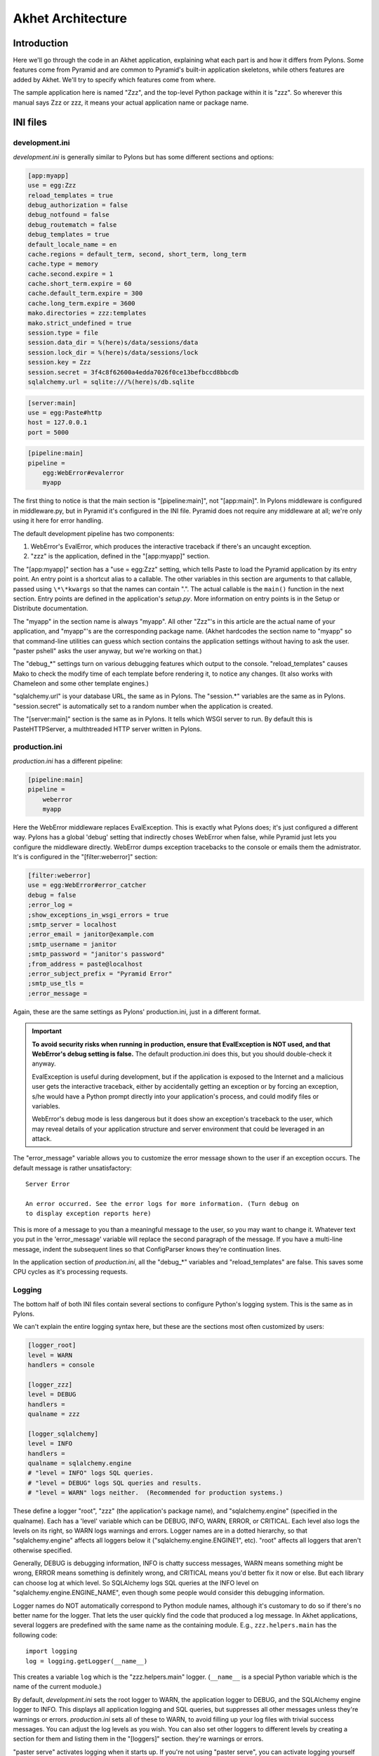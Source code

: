 Akhet Architecture
%%%%%%%%%%%%%%%%%%%%%%%

Introduction
============

Here we'll go through the code in an Akhet application, explaining what each
part is and how it differs from Pylons. Some features come from Pyramid and are
common to Pyramid's built-in application skeletons, while others features are
added by Akhet. We'll try to specify which features come from where.

The sample application here is named "Zzz", and the top-level Python package
within it is "zzz". So wherever this manual says Zzz or zzz, it means your
actual application name or package name.

INI files
=========

development.ini
---------------

*development.ini* is generally similar to Pylons but has some different sections
and options:

.. code-block:: ini

    [app:myapp]
    use = egg:Zzz
    reload_templates = true
    debug_authorization = false
    debug_notfound = false
    debug_routematch = false
    debug_templates = true
    default_locale_name = en
    cache.regions = default_term, second, short_term, long_term
    cache.type = memory
    cache.second.expire = 1
    cache.short_term.expire = 60
    cache.default_term.expire = 300
    cache.long_term.expire = 3600
    mako.directories = zzz:templates
    mako.strict_undefined = true
    session.type = file
    session.data_dir = %(here)s/data/sessions/data
    session.lock_dir = %(here)s/data/sessions/lock
    session.key = Zzz
    session.secret = 3f4c8f62600a4edda7026f0ce13befbccd8bbcdb
    sqlalchemy.url = sqlite:///%(here)s/db.sqlite

.. code-block:: ini

    [server:main]
    use = egg:Paste#http
    host = 127.0.0.1
    port = 5000

.. code-block:: ini

    [pipeline:main]
    pipeline =
        egg:WebError#evalerror
        myapp

..
    The sections are in different code blocks due to a limitation in Pygments'
    syntax highlighting. If a value spans multiple lines as the "pipeline"
    value does, Pygments will not colorize any of the block.

The first thing to notice is that the main section is "[pipeline:main]", not
"[app:main]". In Pylons middleware is configured in middleware.py, but in
Pyramid it's configured in the INI file. Pyramid does not require any
middleware at all; we're only using it here for error handling.  

The default development pipeline has two components:

1. WebError's EvalError, which produces the interactive traceback if
   there's an uncaught exception.

2. "zzz" is the application, defined in the "[app:myapp]" section.

The "[app:myapp]" section has a "use = egg:Zzz" setting, which tells Paste to
load the Pyramid application by its entry point. An entry point is a shortcut
alias to a callable. The other variables in this section are arguments to that
callable, passed using ``\*\*kwargs`` so that the names can contain ".". The
actual callable is the ``main()`` function in the next section. Entry points
are defined in the application's *setup.py*.  More information on entry points
is in the Setup or Distribute documentation.

The "myapp" in the section name is always "myapp". All other "Zzz"'s in this
article are the actual name of your application, and "myapp"'s are the
corresponding package name. (Akhet hardcodes the section name to "myapp" so that
command-line utilities can guess which section contains the application
settings without having to ask the user.  "paster pshell" asks the user anyway,
but we're working on that.) 

The "debug\_\*" settings turn on various debugging features which output to the
console. "reload_templates" causes Mako to check the modify time of each
template before rendering it, to notice any changes. (It also works with
Chameleon and some other template engines.)

"sqlalchemy.url" is your database URL, the same as in Pylons. The "session.\*"
variables are the same as in Pylons. "session.secret" is automatically set to a
random number when the application is created.

The "[server:main]" section is the same as in Pylons. It tells which WSGI
server to run. By default this is PasteHTTPServer, a multhtreaded HTTP server
written in Pylons. 

production.ini
--------------

*production.ini* has a different pipeline:

.. code-block:: ini

    [pipeline:main]
    pipeline =
        weberror
        myapp

Here the WebError middleware replaces EvalException. This is exactly what
Pylons does; it's just configured a different way. Pylons has a global 'debug'
setting that indirectly choses WebError when false, while Pyramid just lets you
configure the middleware directly.
WebError dumps exception tracebacks to the console or emails them the
admistrator. It's is configured in the "[filter:weberror]" section:

.. code-block:: ini

    [filter:weberror]
    use = egg:WebError#error_catcher
    debug = false
    ;error_log = 
    ;show_exceptions_in_wsgi_errors = true
    ;smtp_server = localhost
    ;error_email = janitor@example.com
    ;smtp_username = janitor
    ;smtp_password = "janitor's password"
    ;from_address = paste@localhost
    ;error_subject_prefix = "Pyramid Error"
    ;smtp_use_tls =
    ;error_message =

Again, these are the same settings as Pylons' production.ini, just in a
different format.  

.. important::

   **To avoid security risks when running in production, ensure that
   EvalException is NOT used, and that WebError's debug setting is false.**
   The default production.ini does this, but you should double-check it anyway. 

   EvalException is useful during development, but if the application is
   exposed to the Internet and a malicious user gets the interactive traceback,
   either by accidentally getting an exception or by forcing an exception, s/he
   would have a Python prompt directly into your application's process, and
   could modify files or variables.

   WebError's debug mode is less dangerous but it does show an exception's
   traceback to the user, which may reveal details of your application
   structure and server environment that could be leveraged in an attack.

The "error_message" variable allows you to customize the error message shown to
the user if an exception occurs. The default message is rather unsatisfactory::

    Server Error

    An error occurred. See the error logs for more information. (Turn debug on
    to display exception reports here) 

This is more of a message to you than a meaningful message to the user, so you
may want to change it. Whatever text you put in the 'error_message' variable
will replace the second paragraph of the message. If you have a multi-line
message, indent the subsequent lines so that ConfigParser knows they're
continuation lines.

In the application section of *production.ini*, all the "debug\_\*" variables
and "reload_templates" are false. This saves some CPU cycles as it's processing
requests. 

Logging
-------

The bottom half of both INI files contain several sections to configure
Python's logging system.  This is the same as in Pylons. 

We can't explain the entire logging syntax here, but these are the sections
most often customized by users:

.. code-block:: ini

    [logger_root]
    level = WARN
    handlers = console

    [logger_zzz]
    level = DEBUG
    handlers =
    qualname = zzz

    [logger_sqlalchemy]
    level = INFO
    handlers =
    qualname = sqlalchemy.engine
    # "level = INFO" logs SQL queries.
    # "level = DEBUG" logs SQL queries and results.
    # "level = WARN" logs neither.  (Recommended for production systems.)

These define a logger "root", "zzz" (the application's package name), and
"sqlalchemy.engine" (specified in the qualname). Each has a 'level' variable
which can be DEBUG, INFO, WARN, ERROR, or CRITICAL. Each level also logs the
levels on its right, so WARN logs warnings and errors. Logger names are in a
dotted hierarchy, so that "sqlalchemy.engine" affects all loggers below it
("sqlalchemy.engine.ENGINE1", etc).  "root" affects all loggers that aren't
otherwise specified.

Generally, DEBUG is debugging information, INFO is chatty success messages,
WARN means something might be wrong, ERROR means something is
definitely wrong, and CRITICAL means you'd better fix it now or else. 
But each library can choose log at which level. So SQLAlchemy logs SQL queries
at the INFO level on "sqlalchemy.engine.ENGINE_NAME", even though some people
would consider this debugging information. 

Logger names do NOT automatically correspond to Python module names, although
it's customary to do so if there's no better name for the logger. That lets the
user quickly find the code that produced a log message.  In Akhet applications,
several loggers are predefined with the same name as the containing module.
E.g., ``zzz.helpers.main`` has the following code::

    import logging
    log = logging.getLogger(__name__)

This creates a variable ``log`` which is the "zzz.helpers.main" logger.
(``__name__`` is a special Python variable which is the name of the current
moduole.)

By default, *development.ini* sets the root logger to WARN, the application
logger to DEBUG, and the SQLAlchemy engine logger to INFO. This displays all
application logging and SQL queries, but suppresses all other messages unless
they're warnings or errors. *production.ini* sets all of these to WARN, to
avoid filling up your log files with trivial success messages. You can adjust
the log levels as you wish. You can also set other loggers to different levels
by creating a section for them and listing them in the "[loggers]" section.
they're warnings or errors. 

"paster serve" activates logging when it starts up. If you're not using "paster
serve", you can activate logging yourself this way::

    import logging.config
    logging.config.fileConfig(INI_FILENAME)

Init module
===========

A Pyramid application revolves around a top-level ``main()`` function in the
application package. "paster serve" does the equivalent of this::

    # Instantiate your WSGI application
    import zzz
    app = zzz.main(**settings)

The Pylons equivalent to ``main()`` is ``make_app()`` in middleware.py. The
``main()`` function replaces Pylons' middleware.py, config.py, *and* routing.py
but is much shorter:

.. code-block:: python
   :linenos:

    from pyramid.config import Configurator
    import akhet
    import pyramid_beaker
    import sqlahelper
    import sqlalchemy

    def main(global_config, XXsettings):
        """ This function returns a Pyramid WSGI application.
        """

        # Here you can insert any code to modify the ``settings`` dict.
        # You can:
        # * Add additional keys to serve as constants or "global variables" in the
        #   application.
        # * Set default values for settings that may have been omitted.
        # * Override settings that you don't want the user to change.
        # * Raise an exception if a setting is missing or invalid.
        # * Convert values from strings to their intended type.

        # Create the Pyramid Configurator.
        config = Configurator(settings=settings)
        config.include("pyramid_handlers")
        config.include("akhet")

        # Initialize database
        engine = sqlalchemy.engine_from_config(settings, prefix="sqlalchemy.")
        sqlahelper.add_engine(engine)
        config.include("pyramid_tm")

        # Configure Beaker sessions
        session_factory = pyramid_beaker.session_factory_from_settings(settings)
        config.set_session_factory(session_factory)

        # Configure renderers and event subscribers
        config.add_renderer(".html", "pyramid.mako_templating.renderer_factory")
        config.add_subscriber("zzz.subscribers.create_url_generator",
            "pyramid.events.ContextFound")
        config.add_subscriber("zzz.subscribers.add_renderer_globals",
                              "pyramid.events.BeforeRender")

        # Set up view handlers
        config.include("zzz.handlers")

        # Set up other routes and views
        # ** If you have non-handler views, create create a ``zzz.views``
        # ** module for them and uncomment the next line.
        #
        #config.scan("zzz.views")

        # Mount a static view overlay onto "/". This will serve, e.g.:
        # ** "/robots.txt" from "zzz/static/robots.txt" and
        # ** "/images/logo.png" from "zzz/static/images/logo.png".
        #
        config.add_static_route("zzz", "static", cache_max_age=3600)

        # Mount a static subdirectory onto a URL path segment.
        # ** This not necessary when using add_static_route above, but it's the
        # ** standard Pyramid way to serve static files under a URL prefix (but
        # ** not top-level URLs such as "/robots.txt"). It can also serve files from
        # ** third-party packages, or point to an external HTTP server (a static
        # ** media server).
        # ** The first commented example serves URLs under "/static" from the
        # ** "zzz/static" directory. The second serves URLs under 
        # ** "/deform" from the third-party ``deform`` distribution.
        #
        #config.add_static_view("static", "zzz:static")
        #config.add_static_view("deform", "deform:static")

        return config.make_wsgi_app()

(Note: ``**settings`` in line 7 is displayed as ``XXsettings`` due to a
limitation in our documentation generator: "``*``" in code blocks
outside comments make Vim's syntax highlighting go bezerk.)

Lines 11-18 are a long comment explaining how you can modify the ``settings``
dict. If you have any code to set "global variables" for the application, or to
validate the settings or convert the values from strings to other types, 
put the code here. (We're considering a default routine to validate the
settings but haven't decided whether to use homegrown code, Colander,
FormEncode, or another validation library.)

Line 21 instantiates a ``Configurator`` which will create the application.
(It's not the application itself.) Lines 22-23 add plug-in functionality to
the configurator. The argument is the name of a module that contains an
``includeme()`` function. Line 22 ultimately creates the
``config.add_handler()`` method; line 23 creates the
``config.add_static_route()`` method. 

Line 26 creates a SQLAlchemy engine based on the "sqlalchemy.url" setting in
*development.ini*. The default setting is
"sqlite:///%(here)s/db.sqlite", which creates or opens a database "db.sqlite"
in the same directory as the INI file. You can also pass other engine arguments
to SQLAlchemy, either by putting them in the INI file with the "sqlalchemy."
prefix, or by passing them as keyword args. Line 27 adds the engine to the
``sqlahelper`` library so that the model can use it; it also updates the
library's contextual session.  Line 28 initializes the "pyramid_tm" transaction
manager. SQLAHelper is further explained in the Models section below; the
transaction manager is explained in the "Transaction Manager" chapter.

(Note: if you answered 'n' to the SQLAlchemy question when creating the
application, lines 4-5 and 25-28 will not be present in your module.)

Lines 31-32 configure the session factory. 

Line 35 tells Pyramid to render *\*.html* templates using Mako. Pyramid out of
the box renders Mako templates with the *\*.mako* or *\*.mak* extensions, and
Chameleon templates with the *\*.pt* extension, but you have to tell it if you
want to use a different extension or another template engine. Third-party
packages are available for using Jinja2 (``pyramid_jinja2``), and
a Genshi emulator using Chameleon (``pyramid_genshi_chameleon``),

Lines 36-39 registers event subscribers, which are callback functions called at
specific points during request processing. Lines 36-37 register a callback that
instantiates a URL generator (described in the Templates section below and in
the API_ chapter). Lines 38-39 register a callback which adds several
Pylons-like variables to the template namespace whenever a template is
rendered. The callbacks are defined in the ``zzz.subscribers`` module, which
you can modify.

Lines 42 configures routing. Actually it calls an include function in the
handlers package. We'll explore routing more fully later.

Lines 44-48 and 56-67 are commented code; they show how to enable certain
advanced features.

Line 54 is equivalent to the *public* directory in Pylons applications. It's
not a standard part of Pyramid, which handles static files a different way, but
this method is closer to the Pylons tradition. Any URLs which did not match a
dynamic route will be compared to the contents of the *zzz/static* directory,
and if a file exists for the URL, it is served. Unlike Pylons, this happens
after the dynamic routes are tried rather than before. This means that any
dynamic route that might accidentally match a static resource must explicitly
exclude that URL. 

This is just one of several ways to serve static files in Pyramid, each with
its own advantages and disadvantages. These are all discussed below in the
Static Files section.

Line 69 creates and returns a Pyramid WSGI application based on the
configuration.

This short main function -- compared to Pylons' three functions in three
modules -- allows an entire small application to be defined in a single module.
Half the lines are comments so they can be deleted.  A short main function is
useful for small demos, but the principle also leads to a different developer
culture. Pylons' application skeleton is complex enough that most people don't
stray from it, and Pylons' documentation emphasizes using "paster serve" rather
than other invocation methods. Pyramid's docs encourage users to structure
everything outside ``main()`` as they wish, and they describe "paster serve" as
just one way to invoke the application. The INI files and "paster serve" are
just for your convenience; you don't have to use them.

A bit more about Paster
-----------------------

"paster serve" does several other things besides calling the main function.
It interpolates "%(here)s" placeholders in the INI file, as well as
variables in the "[DEFAULT]" section (which we aren't using here). It
configures logging, and finds the application by looking up the entry point
specified in the 'use' variable. All this can be done by the following code
in both Pyramid and Pylons::

    import logging.config
    import os
    import paste.deploy.loadwsgi as loadwsgi
    ini_path = "/path/to/development.ini"
    logging.config.fileConfig(ini_path)
    app_dir, ini_file = os.path.split(ini_path)
    app = loadwsgi.loadapp("config:" + ini_file, relative_to=app_dir)

Models
======

The default *zzz/models/__init__.py* looks like this::

    import logging
    import sqlahelper
    import sqlalchemy as sa
    import sqlalchemy.orm as orm
    import transaction

    log = logging.getLogger(__name__)

    Base = sqlahelper.get_base()
    Session = sqlahelper.get_session()


    #class MyModel(Base):
    #    __tablename__ = "models"
    #
    #    id = sa.Column(sa.Integer, primary_key=True)
    #    name = sa.Column(sa.Unicode(255), nullable=False)

Pylons applications have a "zzz.model.meta" model to hold SQLAlchemy's
housekeeping objects, but Akhet uses the SQLAHelper library which holds them
instead. This gives you more freedom to structure your models as you wish,
while still avoiding circular imports (which would happen if you defined
Session in the main module and then import the other modules into it; the
other modules would import the main module to get the Session, and voilà
circular imports).

A real application would replace the commented ``MyModel`` class with
one or more ORM classes. The example uses SQLAlchemy's "declarative" syntax,
although of course you don't have to. 

SQLAHelper
----------

The SQLAHelper library is a holding place for the application's contextual
session (normally assigned to a ``Session`` variable with a capital S, to
distinguish it from a regular SQLAlchemy session), all engines used by the
application, and an optional declarative base. We initialized it via the
``sqlahelper.add_engine`` line in the main function. Because we did not specify
an engine name, the library set the engine name to "default", and also bound the
contextual session and the base's metadata to it. 

There's not much else to know about SQLAHelper. You can call ``get_session()``
at any time to get the contextual session. You can call ``get_engine()`` or
``get_engine(name)`` to retrieve an engine that was previously added. You can
call ``get_base()`` to get the declarative base.  

If you need to modify the session-creation parameters, you can call
``get_session().config(...)``. But if you modify the session extensions, see
the "Transaction Manager" chapter to avoid losing the extension that powers the
transaction manager.

View handlers
=============

The default *zzz.handlers* package contains a *main* module which looks like
this::

    import logging

    from pyramid_handlers import action

    import zzz.handlers.base as base
    import zzz.models as model

    log = logging.getLogger(__name__)

    class Main(base.Handler):
        @action(renderer="index.html")
        def index(self):
            log.debug("testing logging; entered Main.index()")
            return {"project":"Zzz"}

This is clearly different from Pylons, and the ``@action`` decorator looks a
bit like TurboGears. The decorator has three optional arguments:

name
    
    The action name, which is the target of the route. Normally this is the
    same as the view method name but you can override it, and you must override
    it when stacking multiple actions on the same view method.

renderer

    A renderer name or template filename (whose extension indicates the
    renderer). A renderer converts the view's return value into a Response
    object. Template renderers expect the view to return a dict; other
    renderers may allow other types. Two non-template renderers are built into
    Pyramid: "json" serializes the return value to JSON, and "string" calls
    ``str()`` on the return value unless it's already a Unicode object. If you
    don't specify a renderer, the view must return a Response object (or any
    object having three particular attributes described in Pyramid's Response
    documentation). In all cases the view can return a Response object to
    bypass the renderer. HTTP errors such as HTTPNotFound also bypass the
    renderer.

permission

    A string permission name. This is discussed in the Authorization section
    below.

The Pyramid developers decided to go with the
return-a-dict approach because it helps in two use cases: 

1.  Unit testing, where you want to test the data calculated rather than
parsing the HTML output. This works by default because ``@action`` itself does
not modify the return value or arguments; it merely sets function attributes or
interacts with the configurator.

2. Situations where several URLs render the same data using different templates
or different renderers (like "json"). In that case, you can put multiple
``@action`` decorators on the same method, each with a different name and
renderer argument.

Two functions in ``pyramid.renderers`` are occasionally useful in views:

.. function:: pyramid.renderers.render(renderer_name, value, request=None, package=None)

    Render a template and return a string. 'renderer_name' is a template
    filename or renderer name. 'value' is a dict of template variables.
    'request' is the request, which is needed only if the template cares
    about it.

    If the function can't find the template, try passing "zzz:templates/"
    as the ``package`` arg.

.. function:: pyramid.renderers.render_to_response(renderer_name, value, request=None, package=None)

    Render a template, instantiate a Response, set the Response's body to
    the result of the rendering, and return the Response. The arguments are the
    same as for ``render()``, except that 'request' is more important.
    

The handler class inherits from a base class defined in *zzz.handlers.base*::

    """Base classes for view handlers.
    """

    class Handler(object):
        def __init__(self, request):
            self.request = request

            #c = self.request.tmpl_context
            #c.something_for_site_template = "Some value."

Pyramid does not require a base class but Akhet defines one for convenience. 
All handlers should set ``self.request`` in their ``.__init__`` method, and the
base handler does this. It also provides a place to put common methods used by
several handler classes, or to set ``tmpl_context`` (``c``) variables which are
used by your site template (common to all views or several views). (You
can use ``c`` in view methods the same way as in Pylons, although this is not
recommended.)

Note that non-template renders such as "json" ignore ``c`` variables, so it's
really only useful for HTML-only data like which stylesheet to use.

The routes are defined in *zzz/handlers/__init__.py*::

    """View handlers package.
    """

    def includeme(config):
        """Add the application's view handlers.
        """
        config.add_handler("home", "/", "zzz.handlers.main:Main",
                           action="index")
        config.add_handler("main", "/{action}", "zzz.handlers.main:Main",
            path_info=r"/(?!favicon\.ico|robots\.txt|w3c)")

``includeme`` is a configurator "include" function, which we've already seen.
This function calls ``config.add_handler`` twice to create two routes. The
first route connects URL "/" to the ``index`` view in the ``Main`` handler.

The second route connects all other one-segment URLs (such as "/hello" or
"/help") to a same-name method in the ``Main`` handler. "{action}" is a path
variable which will be set the corresponding substring in the URL. Pyramid will
look for a method in the handler with the same action name, which can either be
the method's own name or another name specified in the 'name' argument to
``@action``. Of course, these other methods ("hello" and "help") don't exist in
the example, so Pyramid will return 400 Not Found status. 

The 'path_info' argument is a regex which excludes certain URLs from matching
("/favicon.ico", "/robots.txt", "/w3c"). These are static files or directories
that would syntactically match "/{action}", but we want these to go to a later
route instead (the static route). So we set a 'path_info' regex that doesn't
match them.

Redirecting and HTTP errors
---------------------------

To issue a redirect inside a view, return an HTTPFound::

    from pyramid.httpexceptions import HTTPFound

    def myview(self):
        return HTTPFound(location=request.route_url("foo"))
        # Or to redirect to an external site
        return HTTPFound(location="http://example.com/")

You can return other HTTP errors the same way: ``HTTPNotFound``, ``HTTPGone``,
``HTTPForbidden``, ``HTTPUnauthorized``, ``HTTPInternalServerError``, etc.
These are all subclasses of both ``Response`` and ``Exception``.  Although you
can raise them, Pyramid prefers that you return them instead.

If you intend to raise them, you have to do two extra things. One, define an
exception view for each one that returns the exception object itself
(``request.exception``). Two, if you want to be compatible with Python 2.4 and
2.3, do ``raise HTTPNotFound().exception()`` rather than raising the instance
directly. HTTP exceptions are new-style classes which can't be raised in Python
2.4 or 2.3.  See the Views chapter in the Pyramid manual for details on
exception views and raising HTTP exceptions.

Pyramid catches two non-HTTP exceptions by default,
``pyramid.exceptions.NotFound`` and ``pyramid.exceptions.Forbidden``, which
it sends to the Not Found View and the Forbidden View respectively. You can
override these views to display custom HTML pages.

More on routing and traversal
=============================

Routing methods and view decorators
-----------------------------------

Pyramid has several routing methods and view decorators. The ones we've seen,
from the ``pyramid_handlers`` package, are:

.. function:: @action(\*\*kw)

   I make a method in a class into a *view* method, which
   ``config.add_handler`` can connect to a URL pattern. By definition, any class
   that contains view methods is a view handler. My most interesting args are 
   'name' and 'renderer'. If 'name' is NOT specified, the action name is the
   same as the method name. If 'name' IS specified, the action name can be
   different. If 'renderer' is specified, it indicates a renderer or template
   (and the template's extension indicates a renderer). If multiple ``@action``
   decorators are put on a single method, each must have a different name, and
   they presumably will have different renderers too.

.. method:: config.add_handler(name, pattern, handler, action=None, \*\*kw)

   I create a route connecting the URL pattern to the handler class. If
   'action' is specified, I connect the route to that specific action (a method
   decorated with the ``@action`` decorator). If 'action' is not specified, the
   pattern must contain a "{action}" placeholder. In that case I scan the
   handler class for all possible actions. It is an error to specify both "{action}"
   and an ``action`` arg. I pass extra keyword args to ``config.add_route``,
   and keyword args in the ``@action`` decorator to ``config.add_view``.

``config.add_handler`` calls two lower-level methods which you can also call
directly:

.. method:: config.add_route(name, pattern, \*\*kw)

   Create a route connecting a URL pattern directly to a view callable outside
   a handler.  The view is specified with a 'view' arg. If the view is a
   function, it must take a Request argument and return a Response (or any
   object with the three required attributes). If it's a class, the constructor
   takes the Request argument and the specified method (``.__call__`` by
   default) is called with no arguments.

.. method:: config.add_view(\*\*kw)

   I register a view (specified with a 'view' arg). In URL dispatch, you
   normally don't call this directly but let ``config.add_handler`` or
   ``config.add_route`` call it for you. In traversal, you call this to
   register a view. The 'name' argument is the view name, which is used by
   traversal to choose which view to invoke.

Two others you should know about:

.. function:: config.scan(package=None)

   I scan the specified package (which may be an asset spec) and import all its
   modules recursively, looking for functions decorated with ``@view_config``.
   For each such function, I call ``add_view`` passing the decorator's args to
   it. I can also scan a package, in which case all submodules in the package
   are recursively scanned. If no package is specified, I scan the caller's
   package (i.e., the entire application). 
   
   I can also be called for my side effect of importing all of a package's
   modules even if none of them contain ``@view_config``.

.. function:: @view_config(\*\*kw)

   I decorate a function so that ``config.scan`` will recognize it as a view
   callable, and I also hold ``add_view`` arguments that ``config.scan`` will
   pick up and apply.  I can also decorate a class or a method in a class.


Route arguments and predicates
------------------------------

``config.add_handler`` accepts a large number of keyword
arguments. We'll list the ones most commonly used with Pylons-like applications
here. For full documentation see the `add_route
<http://docs.pylonsproject.org/projects/pyramid/1.0/api/config.html#pyramid.config.Configurator.add_route>`_
API. Most of these arguments can also be used with ``config.add_route``.

The arguments are divided into *predicate arguments* and *non-predicate
arguments*.  Predicate arguments determine whether the route matches the
current request: all predicates must pass in order for the route to be chosen.
Non-predicate arguments do not affect whether the route matches.

name

    [Non-predicate] The first positional arg; required. This must be a unique
    name for the route, and is used in views and templates to generate the URL.

pattern

    [Predicate] The second positional arg; required. This is the URL path with
    optional "{variable}" placeholders; e.g., "/articles/{id}" or
    "/abc/{filename}.html". The leading slash is optional. By default the
    placeholder matches all characters up to a slash, but you can specify a
    regex to make it match less (e.g., "{variable:\d+}" for a numeric variable)
    or more ("{variable:.*}" to match the entire rest of the URL including
    slashes). The substrings matched by the placeholders will be available as
    *request.matchdict* in the view.

    A wildcard syntax "\*varname" matches the rest of the URL and puts it into
    the matchdict as a tuple of segments instead of a single string.  So a
    pattern "/foo/{action}/\*fizzle" would match a URL "/foo/edit/a/1" and
    produce a matchdict ``{'action': u'edit', 'fizzle': (u'a', u'1')}``.

    Two special wildcards exist, "\*traverse" and "\*subpath". These are used
    in advanced cases to do traversal on the right side of the URL, and should
    be avoided otherwise.

factory

    [Non-predicate] A callable (or asset spec). In URL dispatch, this returns a
    *root resource* which is also used as the *context*. If you don't specify
    this, a default root will be used. In traversal, the root contains one
    or more resources, and one of them will be chosen as the context.

xhr

    [Predicate] True if the request must have an "X-Reqested-With" header. Some
    Javascript libraries (JQuery, Prototype, etc) set this header in AJAX
    requests.

request_method

    [Predicate] An HTTP method: "GET", "POST", "HEAD", "DELETE", "PUT". Only
    requests of this type will match the route.

path_info

    [Predicate] A regex compared to the URL path (the part of the URL after the
    application prefix but before the query string). The URL must match this
    regex in order for the route to match the request.

request_param

    [Predicate] If the value doesn't contain "=" (e.g., "q"), the request must
    have the specified parameter (a GET or POST variable). If it does contain
    "=" (e.g., "name=value"), the parameter must have the specified value.

    This is especially useful when tunnelling other HTTP methods via
    POST. Web browsers can't submit a PUT or DELETE method via a form, so it's
    customary to use POST and to set a parameter ``_method="PUT"``. The
    framework or application sees the "_method" parameter and pretends the
    other HTTP method was requested. In Pyramid you can do this with
    ``request_param="_method=PUT``.

header

    [Predicate] If the value doesn't contain ":"; it  specifies an HTTP header
    which must be present in the request (e.g., "If-Modified-Since"). If it
    does contain ":", the right side is a regex which the header value must
    match; e.g., "User-Agent:Mozilla/.\*". The header name is case insensitive.

accept

    [Predicate] A MIME type such as "text/plain", or a wildcard MIME type with
    a star on the right side ("text/\*") or two stars ("\*/\*"). The request
    must have an "Accept:" header containing a matching MIME type.

custom_predicates

    [Predicate] A sequence of callables which will be called in order to
    determine whether the route matches the request. The callables should
    return ``True`` or ``False``. If any callable returns ``False``, the route
    will not match the request. The callables are called with two arguments,
    ``info`` and ``request``. ``request`` is the current request. ``info`` is a
    dict which contains the following::
    
        info["match"]  =>  the match dict for the current route
        info["route"].name  =>  the name of the current route
        info["route"].pattern  =>  the URL pattern of the current route

    Use custom predicates argument when none of the other predicate args fit
    your situation.  See
    <http://docs.pylonsproject.org/projects/pyramid/1.0/narr/urldispatch.html#custom-route-predicates>`
    in the Pyramid manual for examples.

    You can modify the match dict to affect how the view will see it. For
    instance, you can look up a model object based on its ID and put the object
    in the match dict under another key. If the record is not found in the
    model, you can return False to prevent the route from matching the request;
    this will ultimately case HTTPNotFound if no other route or traversal
    matches the URL.  The difference between doing this and returning
    HTTPNotFound in the view is that in the latter case the following routes
    and traversal will never be consulted. That may or may not be an advantage
    depending on your application.

View arguments
--------------

The 'name', 'renderer' and 'permission' arguments described for ``@action`` can
also be used with ``@view_config`` and ``config.add_view``.

``config.add_route`` has counterparts to some of these such as
'view_permission'.

``config.add_view`` also accepts a 'view' arg which is a view callable or asset
spec. This arg is not useful for the decorators which already know the view.

The 'wrapper' arg can specify another view, which will be called when this view
returns. (XXX Is this compatible with view handlers?)


The request object
==================

The Request object contains all information about the current request state and
application state. It's available as ``self.request`` in handler views, the
``request`` arg in view functions, and the ``request`` variable in templates.
In pshell or unit tests you can get it via 
``pyramid.threadlocal.get_current_request()``. (You shouldn't use the
threadlocal back door in most other cases. If something you call from the view
requires it, pass it as an argument.)

Pyramid's ``Request`` object is a subclass of WebOb Request just like
'pylons.request' is, so it contains all the same attributes in methods like
``params``, ``GET``, ``POST``, ``headers``, ``method``, ``charset``, ``date``,
``environ``, ``body``, and ``body_file``. The most commonly-used attribute is
``request.params``, which is the query parameters and POST variables.

Pyramid adds several attributes and methods. ``context``, ``matchdict``,
``matched_route``, ``registry``, ``registry.settings``, ``session``, and
``tmpl_context`` access the request's state data and global application data. 
``route_path``, ``route_url``, ``resource_url``, and ``static_url`` generate
URLs, shadowing the functions in ``pyramid.url``. (One function,
``current_route_url``, is available only as a function.)

Rather than repeating the existing documentation for these attributes and
methods, we'll just refer you to the original docs:

* `Pyramd Request, Response, HTTP Exceptions, and MultiDict <http://docs.pylonsproject.org/projects/pyramid/1.0/narr/webob.html>`_
* `Pyramid Request API <http://docs.pylonsproject.org/projects/pyramid/1.0/api/request.html#request-module>`_
* `WebOb Request API <http://pythonpaste.org/webob/reference.html#id1>`_
* `Pyramid Response API <http://docs.pylonsproject.org/projects/pyramid/1.0/api/response.html>`_
* `WebOb Response API <http://pythonpaste.org/webob/reference.html#id2>`_

MultiDict is not well documented so we've written our own `MultiDict API`_
page. In short, it's a dict-like object that can have multiple values for each
key.  ``request.params``, ``request.GET``, and ``request.POST`` are MultiDicts.

Pyramid has no pre-existing Response object when your view starts executing. To
change the response status type or headers, you can either instantiate your own
``pyramid.response.Response`` object and return it, or use these special
Request attributes defined by Pyramid::

    request.response_status = "200 OK"
    request.response_content_type = "text/html"
    request.response_charset = "utf-8"
    request.response_headerlist = [
        ('Set-Cookie', 'abc=123'), ('X-My-Header', 'foo')]
    request.response_cache_for = 3600    # Seconds

Akhet adds one Request attribute. ``request.url_generator``, which is used to
implement the ``url`` template global described below.


Templates
=========

Pyramid has built-in support for Mako and Chameleon templates. Chameleon runs
only on CPython and Google App Engine, not on Jython or other platforms. Jinja2
support is available via the ``pyramid_jinja2`` package on PyPI, and a Genshi
emulator using Chameleon is in the ``pyramid_chameleon_genshi`` package.

Whenever a renderer invokes a template, the template namespace includes all the
variables in the view's return dict, plus the following:

.. attribute:: request

   The current request.

.. attribute:: context

   The context (same as ``request.context``).

.. attribute:: renderer_name

   The fully-qualified renderer name; e.g., "zzz:templates/foo.mako".

.. attribute:: renderer_info

   An object with attributes ``name``, ``package``, and ``type``.

The subscriber in your application adds the following additional variables:

.. attribute:: c, tmpl_context

   ``request.tmpl_context``

.. attribute:: h

   The helpers module, defined as "zzz.helpers". This is set by a subscriber
   callback in your application; it is not built into Pyramid. 

.. attribute:: session

   ``request.session``.

.. attribute:: url

   In Akhet, a URLGenerator object. In Pyramid's built-in application templates
   that use URL dispatch, an alias to the ``route_url`` *function*, which
   requires you to pass the route name as the first arg and the request as the
   second arg.

   The URLGenerator object has convenience methods for generating URLs based on
   your application's routes. See the complete list on the API_ page.

   By default the generator creates unqualified URLs (i.e., without the
   "scheme://hostname" prefix) if the underlying Pyramid functions allow it.
   To get absolute URLs throughout the application, edit *zzz/subscribers.py*,
   go to the line where the URLGenerator is instantiated, and change the
   'qualified' argument to True. Pylons traditionally uses unqualified URLs,
   while Pyramid traditionally uses qualified URLs. Note that qualified URLs
   may be wrong if the application is running behind a reverse proxy! (E.g.,
   Apache's mod_proxy.) The generated URL may be "http://localhost:5000" which
   is correct for the application but invalid to the end user (who needs the
   proxy's URL, "https://example.com").  

Advanced template usage
-----------------------

If you need to fill a template within view code or elsewhere, do this::

    from pyramid.renderers import render
    variables = {"foo": "bar"}
    html = render("mytemplate.mako", variables, request=request)

There's also a ``render_to_response`` function which invokes the template and
returns a Response, but usually it's easier to let ``@action`` or
``@view_config`` do this. However, if your view has an if-stanza that needs to
override the template specified in the decorator, ``render_to_response`` is
the way to do it. ::

    @action(renderer="index.html")
    def index(self):
        records = models.MyModel.all()
        if not records:
            return render_to_response("no_records.html")
        return {"records": records}

For further information on templating see the Templates section in the Pyramid
manual, the Mako manual, and the Chameleon manual.  You can customize Mako's
TemplateLookup by setting "mako.*" variables in the INI file.

Site template
-------------

Most applications using Mako will define a site template something like this:

.. code-block:: mako

   <!DOCTYPE html>
   <html>
     <head>
       <title>${self.title()}</title>
       <link rel="stylesheet" href="${application_url}/default.css"
           type="text/css" />
     </head>
     <body>

   <!-- *** BEGIN page content *** -->
   ${self.body()}
   <!-- *** END page content *** -->
     </body>
   </html>
   <%def name="title()" />

Then the page templates can inherit it like so:

.. code-block:: mako

   <%inherit file="/site.html" />
   <%def name="title()">My Title</def>
   ... rest of page content goes here ...

Static files
============

Pyramid has five ways to serve static files. Each way has different
advantages and limitations, and requires a different way to generate static
URLs.

``config.add_static_route``

    This is the Akhet default,
    and is closest to Pylons. It serves the static directory as an overlay on
    "/", so that URL "/robots.txt" serves "zzz/static/robots.txt", and URL
    "/images/logo.png" serves "zzz/static/images/logo.png". If the file does
    not exist, the route will not match the URL and Pyramid will try the next
    route or traversal. You cannot use any of the URL generation methods with
    this; instead you can put a literal URL like
    "${application_url}/images/logo.png" in your template. 

    Usage::

        config.include('akhet')
        config.add_static_route('zzz', 'static', cache_max_age=3600)
        # Arg 1 is the Python package containing the static files.
        # Arg 2 is the subdirectory in the package containing the files.

``config.add_static_view``

    This is Pyramid's default algorithm. It mounts a static directory under a
    URL prefix such as "/static". It is not an overlay; it takes over the URL
    prefix completely. So URL "/static/images/logo.png" serves file
    "zzz/static/images/logo.png". You cannot serve top-level static files like
    "/robots.txt" and "/favicon.ico" using this method; you'll have to serve
    them another way. 

    Usage::

        config.add_static_view("static", "zzz:static")
        # Arg 1 is the view name which is also the URL prefix.
        # It can also be the URL of an external static webserver.
        # Arg 2 is an asset spec referring to the static directory/

    To generate "/static/images/logo.png" in a Mako template, which will serve
    "zzz/static/images/logo.png":

    .. code-block:: mako

       href="${request.static_url('zzz:static/images/logo.png')}

    One advantage of add_static_view is that you can copy the static directory
    to an external static webserver in production, and static_url will
    automatically generate the external URL:

    .. code-block:: ini

        # In INI file
        static_assets = "static"
        # -OR-
        static_assets = "http://staticserver.com/"

    ..  code-block:: python

        config.add_static_view(settings["static_assets"], "zzz:static")

    .. code-block:: mako

        href="${request.static_url('zzz:static/images/logo.png')}"
        ## Generates URL "http://staticserver.com/static/images/logo.png"

Other ways

    There are three other ways to serve static files. One is to write a custom
    view callable to serve the file; an example is in the Static Assets section
    of the Pyramid manual. Another is to use ``paste.fileapp.FileApp`` or
    ``paste.fileapp.DirectoryApp`` in a view. (More recent versions are in the
    "PasteOb" distribution.) These three ways can be used with
    ``request.route_url()`` because the route is an ordinary route. The
    advantage of these three ways is that they can serve a static file or
    directory from a normal view callable, and the view can be protected
    separately using the usual authorization mechanism.

Session, flash messages, and secure forms
=========================================

Pyramid's session object is ``request.session``. It has its own interface but
uses Beaker on the back end, and is configured in the INI file the same way as
Pylons' session. It's a dict-like object and can store any pickleable value.
It's pulled from persistent storage only if it's accessed during the request
processing, and it's (re)saved only if the data changes. 

Unlike Pylons' sesions, you don't have to call ``session.save()`` after adding
or replacing keys because Pyramid does that for you. But you do have to call
``session.changed()`` if you modify a mutable value in place (e.g., a session
value that's a list or dict) because Pyramid can't tell that child objects have
been modified.

You can call ``session.invalidate()`` to discard the session data at the end of
the request.  ``session.created`` is an integer timestamp in Unix ticks telling
when the session was created, and ``session.new`` is true if it was created
during this request (as opposed to being loaded from persistent storage).

Pyramid sessions have two extra features: flash messages and a secure form
token. These replace ``webhelpers.pylonslib.flash`` and
``webhelpers.pylonslib.secure_form``, which are incompatible with Pyramid.

Flash messages are a session-based queue. You can push a message to be
displayed on the next request, such as before redirecting. This is often used 
after form submissions, to push a success or failure message before redirecting
to the record's main screen. (This is different from form validation, which
normally redisplays the form with error messages if the data is rejected.)

To push a message, call ``request.session.flash("My message.")`` The message is
normally text but it can be any object. Your site template will then have to
call ``request.session.pop_flash()`` to retrieve the list of messages, and
display then as it wishes, perhaps in <div>'s or a <ul>. The queue is
automatically cleared when the messages are popped, to ensure they are
displayed only once.

The full signature for the flash method is::

    session.flash(message, queue='', allow_duplicate=True)

You can have as many message queues as you wish, each with a different string
name. You can use this to display warnings differently from errors, or to show
different kinds of messages at different places on the page. If
``allow_duplicate`` is false, the message will not be inserted if an identical
message already exists in that queue. The ``session.pop_flash`` method also takes a
queue argument to specify a queue. You can also use ``session.peek_flash`` to
look at the messages without deleting them from the queue.

The secure form token prevents cross-site request forgery (CSRF)
attacts. Call ``session.get_csrf_token()`` to get the session's token, which is
a random string. (The first time it's called, it will create a new random token and
store it in the session. Thereafter it will return the same token.) Put the
token in a hidden form field. When the form submission comes back in the next
request, call ``session.get_csrf_token()`` again and compare it to the hidden
field's value; they should be the same. If the form data is missing the field
or the value is different, reject the request, perhaps by returning a forbidden
status. ``session.new_csrf_token()`` always returns a new token, overwriting
the previous one if it exists.

WebHelpers and forms
====================

Most of WebHelpers works with Pyramid, including the popular
``webhelpers.html`` subpackage, ``webhelpers.text``, and ``webhelpers.number``.
Pyramid does not depend on WebHelpers so you'll have to add the dependency to
your application if you want to use it.  The only part that doesn't work with
Pyramid is the ``webhelpers.pylonslib`` subpackage, which depends on Pylons'
special globals.

We are working on a form demo that compares various form libraries: Deform,
Formish, FormEncode/htmlfill. 

To organize the form display-validate-action route, we recommend the
``pyramid_simpleform`` package. It replaces ``@validate`` in Pylons. It's not a
decorator because too many people found the decorator too inflexible: they
ended up copying part of the code into their action method.

WebHelpers 1.3b1 has some new URL generator classes to make it easier to use
with Pyramid. See the ``webhelpers.paginate`` documentation for details. (Note:
this is *not* the same as Akhet's URL generator; it's a different kind of class
specifically for the paginator's needs.)


Shell
=====

**paster pshell** is similar to Pylons' "paster shell". It gives you an
interactive shell in the application's namespace with a dummy request. Unlike
Pylons, you have to specify the application section on the command line because
it's not "main". Akhet, for convenience, names the section "myapp" regardless
of the actual application name. 

.. code-block:: sh

    $ paster pshell development.ini myapp
    Python 2.6.6 (r266:84292, Sep 15 2010, 15:52:39) 
    [GCC 4.4.5] on linux2
    Type "help" for more information. "root" is the Pyramid app root object, "registry" is the Pyramid registry object.
    >>> registry.settings["sqlalchemy.url"]
    'sqlite:////home/sluggo/exp/pyramid-docs/main/workspace/Zzz/db.sqlite'
    >>> import pyramid.threadlocal
    >>> request = pyramid.threadlocal.get_current_request()
    >>> 

As the example above shows, the interactice namespace contains two objects
initially: ``root`` which is the root object, and ``registry`` from which you
can access the settings. To get the request, you have to use Pyramid's
threadlocal library to fetch it. This is one of the few places where it's
recommended to use the threadlocal library.

Deployment
==========

Deployment is the same for Pyramid as for Pylons. Use "paster serve" with
mod_proxy, or mod_wsgi, or whatever else you prefer. 


.. _MultiDict API: api.html#multidict
.. _API: api.html
